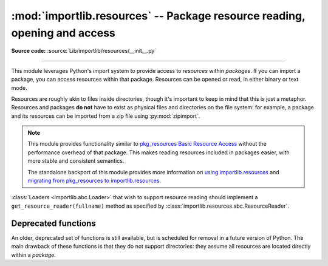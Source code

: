 :mod:`importlib.resources` -- Package resource reading, opening and access
--------------------------------------------------------------------------

.. module:: importlib.resources
    :synopsis: Package resource reading, opening, and access

**Source code:** :source:`Lib/importlib/resources/__init__.py`

--------------

.. versionadded:: 3.7

This module leverages Python's import system to provide access to *resources*
within *packages*.  If you can import a package, you can access resources
within that package.  Resources can be opened or read, in either binary or
text mode.

Resources are roughly akin to files inside directories, though it's important
to keep in mind that this is just a metaphor.  Resources and packages **do
not** have to exist as physical files and directories on the file system:
for example, a package and its resources can be imported from a zip file using
:py:mod:`zipimport`.

.. note::

   This module provides functionality similar to `pkg_resources
   <https://setuptools.readthedocs.io/en/latest/pkg_resources.html>`_ `Basic
   Resource Access
   <https://setuptools.readthedocs.io/en/latest/pkg_resources.html#basic-resource-access>`_
   without the performance overhead of that package.  This makes reading
   resources included in packages easier, with more stable and consistent
   semantics.

   The standalone backport of this module provides more information
   on `using importlib.resources
   <https://importlib-resources.readthedocs.io/en/latest/using.html>`_ and
   `migrating from pkg_resources to importlib.resources
   <https://importlib-resources.readthedocs.io/en/latest/migration.html>`_.

:class:`Loaders <importlib.abc.Loader>` that wish to support resource reading should implement a
``get_resource_reader(fullname)`` method as specified by
:class:`importlib.resources.abc.ResourceReader`.

.. data:: Package

    Whenever a function accepts a ``Package`` argument, you can pass in
    either a :class:`module object <types.ModuleType>` or a module name
    as a string.  You can only pass module objects whose
    ``__spec__.submodule_search_locations`` is not ``None``.

    The ``Package`` type is defined as ``Union[str, ModuleType]``.

.. function:: files(package)

    Returns a :class:`~importlib.resources.abc.Traversable` object
    representing the resource container for the package (think directory)
    and its resources (think files). A Traversable may contain other
    containers (think subdirectories).

    *package* is either a name or a module object which conforms to the
    :data:`Package` requirements.

    .. versionadded:: 3.9

.. function:: as_file(traversable)

    Given a :class:`~importlib.resources.abc.Traversable` object representing
    a file, typically from :func:`importlib.resources.files`, return
    a context manager for use in a :keyword:`with` statement.
    The context manager provides a :class:`pathlib.Path` object.

    Exiting the context manager cleans up any temporary file created when the
    resource was extracted from e.g. a zip file.

    Use ``as_file`` when the Traversable methods
    (``read_text``, etc) are insufficient and an actual file on
    the file system is required.

    .. versionadded:: 3.9

Deprecated functions
^^^^^^^^^^^^^^^^^^^^

An older, deprecated set of functions is still available, but is
scheduled for removal in a future version of Python.
The main drawback of these functions is that they do not support
directories: they assume all resources are located directly within a *package*.

.. data:: Resource

    For *resource* arguments of the functions below, you can pass in
    the name of a resource as a string or
    a :class:`path-like object <os.PathLike>`.

    The ``Resource`` type is defined as ``Union[str, os.PathLike]``.

.. function:: open_binary(package, resource)

    Open for binary reading the *resource* within *package*.

    *package* is either a name or a module object which conforms to the
    ``Package`` requirements.  *resource* is the name of the resource to open
    within *package*; it may not contain path separators and it may not have
    sub-resources (i.e. it cannot be a directory).  This function returns a
    ``typing.BinaryIO`` instance, a binary I/O stream open for reading.

    .. deprecated:: 3.11

       Calls to this function can be replaced by::

          files(package).joinpath(resource).open('rb')


.. function:: open_text(package, resource, encoding='utf-8', errors='strict')

    Open for text reading the *resource* within *package*.  By default, the
    resource is opened for reading as UTF-8.

    *package* is either a name or a module object which conforms to the
    ``Package`` requirements.  *resource* is the name of the resource to open
    within *package*; it may not contain path separators and it may not have
    sub-resources (i.e. it cannot be a directory).  *encoding* and *errors*
    have the same meaning as with built-in :func:`open`.

    This function returns a ``typing.TextIO`` instance, a text I/O stream open
    for reading.

    .. deprecated:: 3.11

       Calls to this function can be replaced by::

          files(package).joinpath(resource).open('r', encoding=encoding)


.. function:: read_binary(package, resource)

    Read and return the contents of the *resource* within *package* as
    ``bytes``.

    *package* is either a name or a module object which conforms to the
    ``Package`` requirements.  *resource* is the name of the resource to open
    within *package*; it may not contain path separators and it may not have
    sub-resources (i.e. it cannot be a directory).  This function returns the
    contents of the resource as :class:`bytes`.

    .. deprecated:: 3.11

       Calls to this function can be replaced by::

          files(package).joinpath(resource).read_bytes()


.. function:: read_text(package, resource, encoding='utf-8', errors='strict')

    Read and return the contents of *resource* within *package* as a ``str``.
    By default, the contents are read as strict UTF-8.

    *package* is either a name or a module object which conforms to the
    ``Package`` requirements.  *resource* is the name of the resource to open
    within *package*; it may not contain path separators and it may not have
    sub-resources (i.e. it cannot be a directory).  *encoding* and *errors*
    have the same meaning as with built-in :func:`open`.  This function
    returns the contents of the resource as :class:`str`.

    .. deprecated:: 3.11

       Calls to this function can be replaced by::

          files(package).joinpath(resource).read_text(encoding=encoding)


.. function:: path(package, resource)

    Return the path to the *resource* as an actual file system path.  This
    function returns a context manager for use in a :keyword:`with` statement.
    The context manager provides a :class:`pathlib.Path` object.

    Exiting the context manager cleans up any temporary file created when the
    resource needs to be extracted from e.g. a zip file.

    *package* is either a name or a module object which conforms to the
    ``Package`` requirements.  *resource* is the name of the resource to open
    within *package*; it may not contain path separators and it may not have
    sub-resources (i.e. it cannot be a directory).

    .. deprecated:: 3.11

       Calls to this function can be replaced using :func:`as_file`::

          as_file(files(package).joinpath(resource))


.. function:: is_resource(package, name)

    Return ``True`` if there is a resource named *name* in the package,
    otherwise ``False``.
    This function does not consider directories to be resources.
    *package* is either a name or a module object which conforms to the
    ``Package`` requirements.

    .. deprecated:: 3.11

       Calls to this function can be replaced by::

          files(package).joinpath(resource).is_file()


.. function:: contents(package)

    Return an iterable over the named items within the package.  The iterable
    returns :class:`str` resources (e.g. files) and non-resources
    (e.g. directories).  The iterable does not recurse into subdirectories.

    *package* is either a name or a module object which conforms to the
    ``Package`` requirements.

    .. deprecated:: 3.11

       Calls to this function can be replaced by::

          (resource.name for resource in files(package).iterdir() if resource.is_file())
